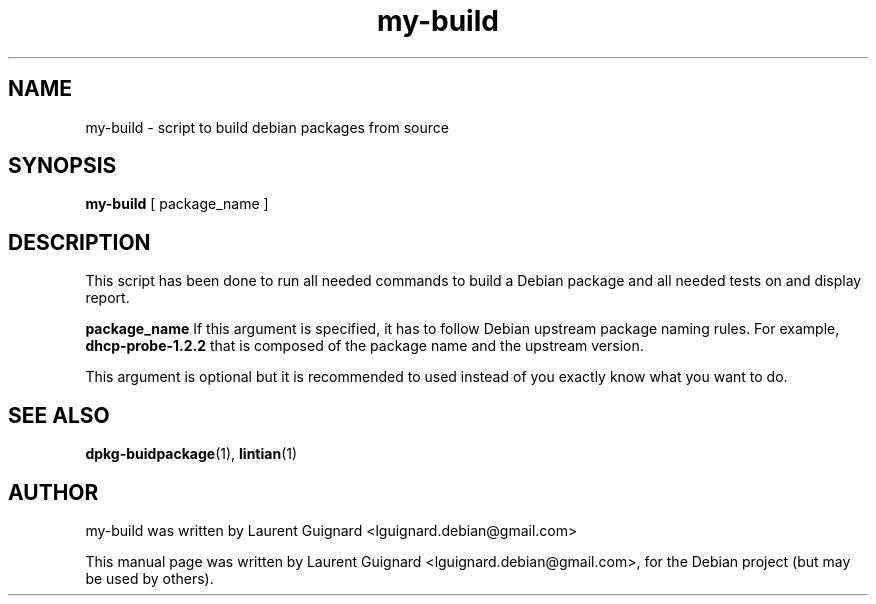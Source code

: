 .TH my-build 1 
.SH NAME
my-build \- script to build debian packages from source
.SH SYNOPSIS
.B my-build
[ package_name ]
.BR
.SH DESCRIPTION
This script has been done to run all needed commands to build a Debian 
package and all needed tests on and display report.
.PP
.BR package_name
If this argument is specified, it has to follow Debian 
upstream package naming rules. For example, 
.BI dhcp-probe-1.2.2
that is composed of the package name and the upstream version. 
.PP
This argument is optional but it is recommended to used instead of you 
exactly know what you want to do.
.SH SEE ALSO
.BR dpkg-buidpackage (1),
.BR lintian (1)
.SH AUTHOR
my-build was written by Laurent Guignard <lguignard.debian@gmail.com>
.PP
This manual page was written by Laurent Guignard <lguignard.debian@gmail.com>,
for the Debian project (but may be used by others).
